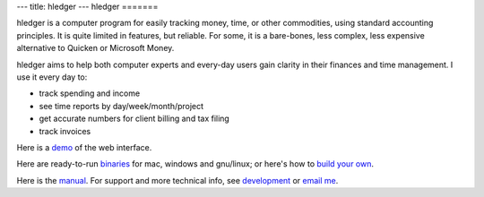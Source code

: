 ---
title: hledger
---
hledger
=======

hledger is a computer program for easily tracking money, time, or other
commodities, using standard accounting principles. It is quite limited in
features, but reliable.  For some, it is a bare-bones, less complex, less
expensive alternative to Quicken or Microsoft Money.

hledger aims to help both computer experts and every-day users gain clarity in their finances and time management.
I use it every day to: 

- track spending and income
- see time reports by day/week/month/project
- get accurate numbers for client billing and tax filing
- track invoices

Here is a demo_ of the web interface.

Here are ready-to-run binaries_ for mac, windows and gnu/linux;
or here's how to `build your own`_.

Here is the manual_.
For support and more technical info, see `development`_ or `email me`_.

.. (If you're reading this in plain text, see also README2, MANUAL etc., or http://hledger.org)

.. _development:          README2.html
.. _manual:               MANUAL.html
.. _demo:                 http://demo.hledger.org
.. _binaries:             http://hledger.org/binaries/
.. _hledger for mac:      http://hledger.org/binaries/hledger-0.6-mac-i386.gz
.. _hledger for windows:  http://hledger.org/binaries/hledger-0.6-win-i386.zip
.. _32 bit intel:         http://hledger.org/binaries/hledger-0.6.1+9-linux-i386.gz
.. _64 bit intel:         http://hledger.org/binaries/hledger-0.6-linux-x86_64.gz
.. _email me:             mailto:simon@joyful.com
.. _build your own:       http://hledger.org/MANUAL.html#installing
